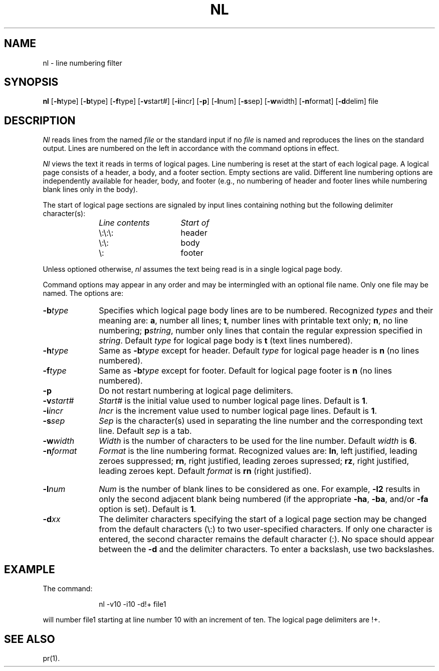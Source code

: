 .TH NL 1
.SH NAME
nl \- line numbering filter
.SH SYNOPSIS
.B nl
.RB [ \-h type]
.RB [ \-b type]
.RB [ \-f type]
.RB [ \-v start#]
.RB [ \-i incr]
.RB [ \-p ]
.RB [ \-l num]
.RB [ \-s sep]
.RB [ \-w width]
.RB [ \-n format]
.RB [ \-d delim]
file
.SH DESCRIPTION
.I Nl\^
reads lines from the named \fIfile\fP or the
standard input if no \fIfile\fP is named and
reproduces the lines on the standard output.
Lines are numbered on the left in accordance with
the command options in effect.
.P
.I Nl\^
views the text it reads in terms of logical pages.
Line numbering is reset at the start
of each logical page.
A logical page consists of a
header, a body, and a footer section.
Empty sections are valid.
Different line numbering options
are independently available
for header, body, and footer
(e.g., no numbering of header and footer
lines while numbering blank lines
only in the body).
.P
The start of logical page sections are signaled by input
lines containing nothing but the following delimiter character(s):
.br
.RS 10
.TP 15
.I Line contents\^
.I Start of\^
.TP
\e:\e:\e:
header
.TP
\e:\e:
body
.TP
\e:
footer
.sp
.RE
Unless optioned otherwise,
.I nl\^
assumes the text being read is in a single logical page body.
.P
Command options may appear in any order and
may be intermingled with an optional file name.
Only one file may be named.
The options are:
.TP 10
.BI \-b type\^
Specifies which logical page body lines are to be numbered.
Recognized \fItypes\fP and their meaning are:
.BR a ,
number all lines;
.BR t ,
number lines with printable text only;
.BR n ,
no line numbering;
.BI p string\^\fR,\fP
number only lines that contain the regular expression
specified in
.IR string .
Default \fItype\fP for logical page body is
.B t
(text lines numbered).
.TP 10
.BI \-h type\^
Same as
.BI \-b type\^
except for header.
Default \fItype\fP for logical page header is \fBn\fP
(no lines numbered).
.TP 10
.BI \-f type\^
Same as
.BI \-b type\^
except for footer.
Default for logical page footer is \fBn\fP
(no lines numbered).
.TP 10
.B \-p
Do not restart numbering at logical page delimiters.
.TP 10
.BI \-v start#\^
.I Start#\^
is the initial value used to 
number logical page lines.
Default is
.BR 1 .
.TP 10
.BI \-i incr\^
.I Incr\^
is the increment value used
to number logical page lines.
Default is
.BR 1 .
.TP 10
.BI \-s sep\^
.I Sep\^
is the character(s) used in
separating the line number and the
corresponding text line.
Default \fIsep\fP is a tab.
.TP 10
.BI \-w width\^
.I Width\^
is the number of characters
to be used for the line number.
Default \fIwidth\fP is
.BR 6 .
.TP 10
.BI \-n format\^
.I Format\^
is the line numbering format.
Recognized values are:
.BR ln ,
left justified, leading zeroes
suppressed;
.BR rn ,
right justified,
leading zeroes supressed;
.BR rz ,
right justified, leading zeroes kept.
Default \fIformat\fP is \fBrn\fR (right justified).
.bp
.TP 10
.BI \-l num\^
.I Num\^
is the number of blank lines to be
considered as one.
For example,
.B \-l2
results in only the second adjacent blank
being numbered (if the appropriate
.BR \-ha ,
.BR \-ba ,
and/or
.B \-fa
option is set).
Default is
.BR 1 .
.TP 10
.BI \-d xx\^
The delimiter characters specifying the start of a logical page
section may be changed from the default characters (\\:) to
two user-specified characters.
If only one character is entered,
the second character remains the default character (:).
No space should appear between the
.B \-d
and the delimiter characters.
To enter a backslash, use two backslashes.
.SH EXAMPLE
The command:
.RS 10
.PP
nl \-v10 \-i10 \-d!+ file1
.RE
.PP
will number file1 starting at line number 10
with an increment of ten.
The logical page delimiters are !+.
.SH SEE ALSO
pr(1).
.\"	@(#)nl.1	6.2 of 9/2/83

